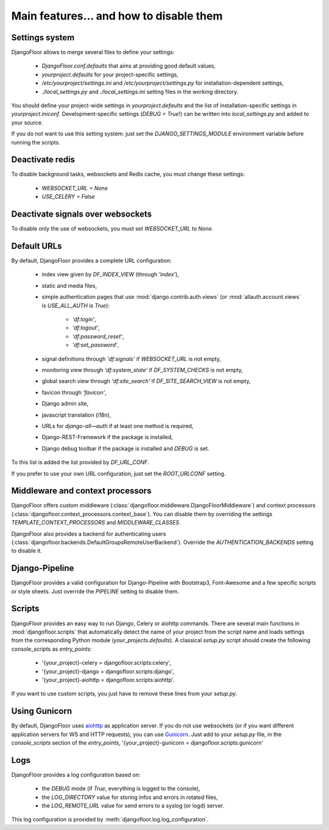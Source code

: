 Main features… and how to disable them
======================================

Settings system
---------------

DjangoFloor allows to merge several files to define your settings:

  * `DjangoFloor.conf.defaults` that aims at providing good default values,
  * `yourproject.defaults` for your project-specific settings,
  * `/etc/yourproject/settings.ini` and `/etc/yourproject/settings.py` for installation-dependent settings,
  * `./local_settings.py` and `./local_settings.ini` setting files in the working directory.


You should define your project-wide settings in `yourproject.defaults` and the list of installation-specific settings in `yourproject.iniconf`.
Development-specific settings (`DEBUG = True`!) can be written into `local_settings.py` and added to your source.

If you do not want to use this setting system: just set the `DJANGO_SETTINGS_MODULE` environment variable before running the scripts.

Deactivate redis
----------------

To disable background tasks, websockets and Redis cache, you must change these settings:

  * `WEBSOCKET_URL = None`
  * `USE_CELERY = False`

Deactivate signals over websockets
----------------------------------

To disable only the use of websockets, you must set `WEBSOCKET_URL` to `None`.

Default URLs
------------

By default, DjangoFloor provides a complete URL configuration:

  * index view given by `DF_INDEX_VIEW` (through `'index'`),
  * static and media files,
  * simple authentication pages that use :mod:`django.contrib.auth.views` (or :mod:`allauth.account.views` is `USE_ALL_AUTH` is `True`):

        * `'df:login'`,
        * `'df:logout'`,
        * `'df:password_reset'`,
        * `'df:set_password'`,

  * signal definitions through `'df:signals'` if `WEBSOCKET_URL` is not empty,
  * monitoring view through `'df:system_state'` if `DF_SYSTEM_CHECKS` is not empty,
  * global search view through `'df:site_search'` if `DF_SITE_SEARCH_VIEW` is not empty,
  * favicon through `'favicon'`,
  * Django admin site,
  * javascript translation (i18n),
  * URLs for `django-all—auth` if at least one method is required,
  * Django-REST-Framework if the package is installed,
  * Django debug toolbar if the package is installed and `DEBUG` is set.

To this list is added the list provided by `DF_URL_CONF`.

If you prefer to use your own URL configuration, just set the `ROOT_URLCONF` setting.

Middleware and context processors
---------------------------------

DjangoFloor offers custom middleware (:class:`djangofloor.middleware.DjangoFloorMiddleware`) and context processors (:class:`djangofloor.context_processors.context_base`). You can disable them by overriding the settings `TEMPLATE_CONTEXT_PROCESSORS` and `MIDDLEWARE_CLASSES`.

DjangoFloor also provides a backend for authenticating users (:class:`djangofloor.backends.DefaultGroupsRemoteUserBackend`). Override the `AUTHENTICATION_BACKENDS` setting to disable it.

Django-Pipeline
---------------

DjangoFloor provides a valid configuration for Django-Pipeline with Bootstrap3, Font-Awesome and a few specific scripts or style sheets.
Just override the `PIPELINE` setting to disable them.

Scripts
-------

DjangoFloor provides an easy way to run Django, Celery or aiohttp commands.
There are several main functions in :mod:`djangofloor.scripts` that automatically detect the name of your project from the script name and loads settings from the corresponding Python module (`your_projects.defaults`).
A classical `setup.py` script should create the following console_scripts as `entry_points`:

  * '{your_project}-celery = djangofloor.scripts:celery',
  * '{your_project}-django = djangofloor.scripts:django',
  * '{your_project}-aiohttp = djangofloor.scripts:aiohttp'.

If you want to use custom scripts, you just have to remove these lines from your `setup.py`.

Using Gunicorn
--------------

By default, DjangoFloor uses `aiohttp <http://aiohttp.readthedocs.io>`_ as application server. If you do not use websockets (or if you want different application servers for WS and HTTP requests), you can use `Gunicorn <https://gunicorn-docs.readthedocs.io>`_.
Just add to your `setup.py` file, in the `console_scripts` section of the `entry_points`, '{your_project}-gunicorn = djangofloor.scripts:gunicorn'


Logs
----

DjangoFloor provides a log configuration based on:

  * the `DEBUG` mode (if `True`, everything is logged to the console),
  * the `LOG_DIRECTORY` value for storing infos and errors in rotated files,
  * the `LOG_REMOTE_URL` value for send errors to a syslog (or logd) server.

This log configuration is provided by :meth:`djangofloor.log.log_configuration`.
